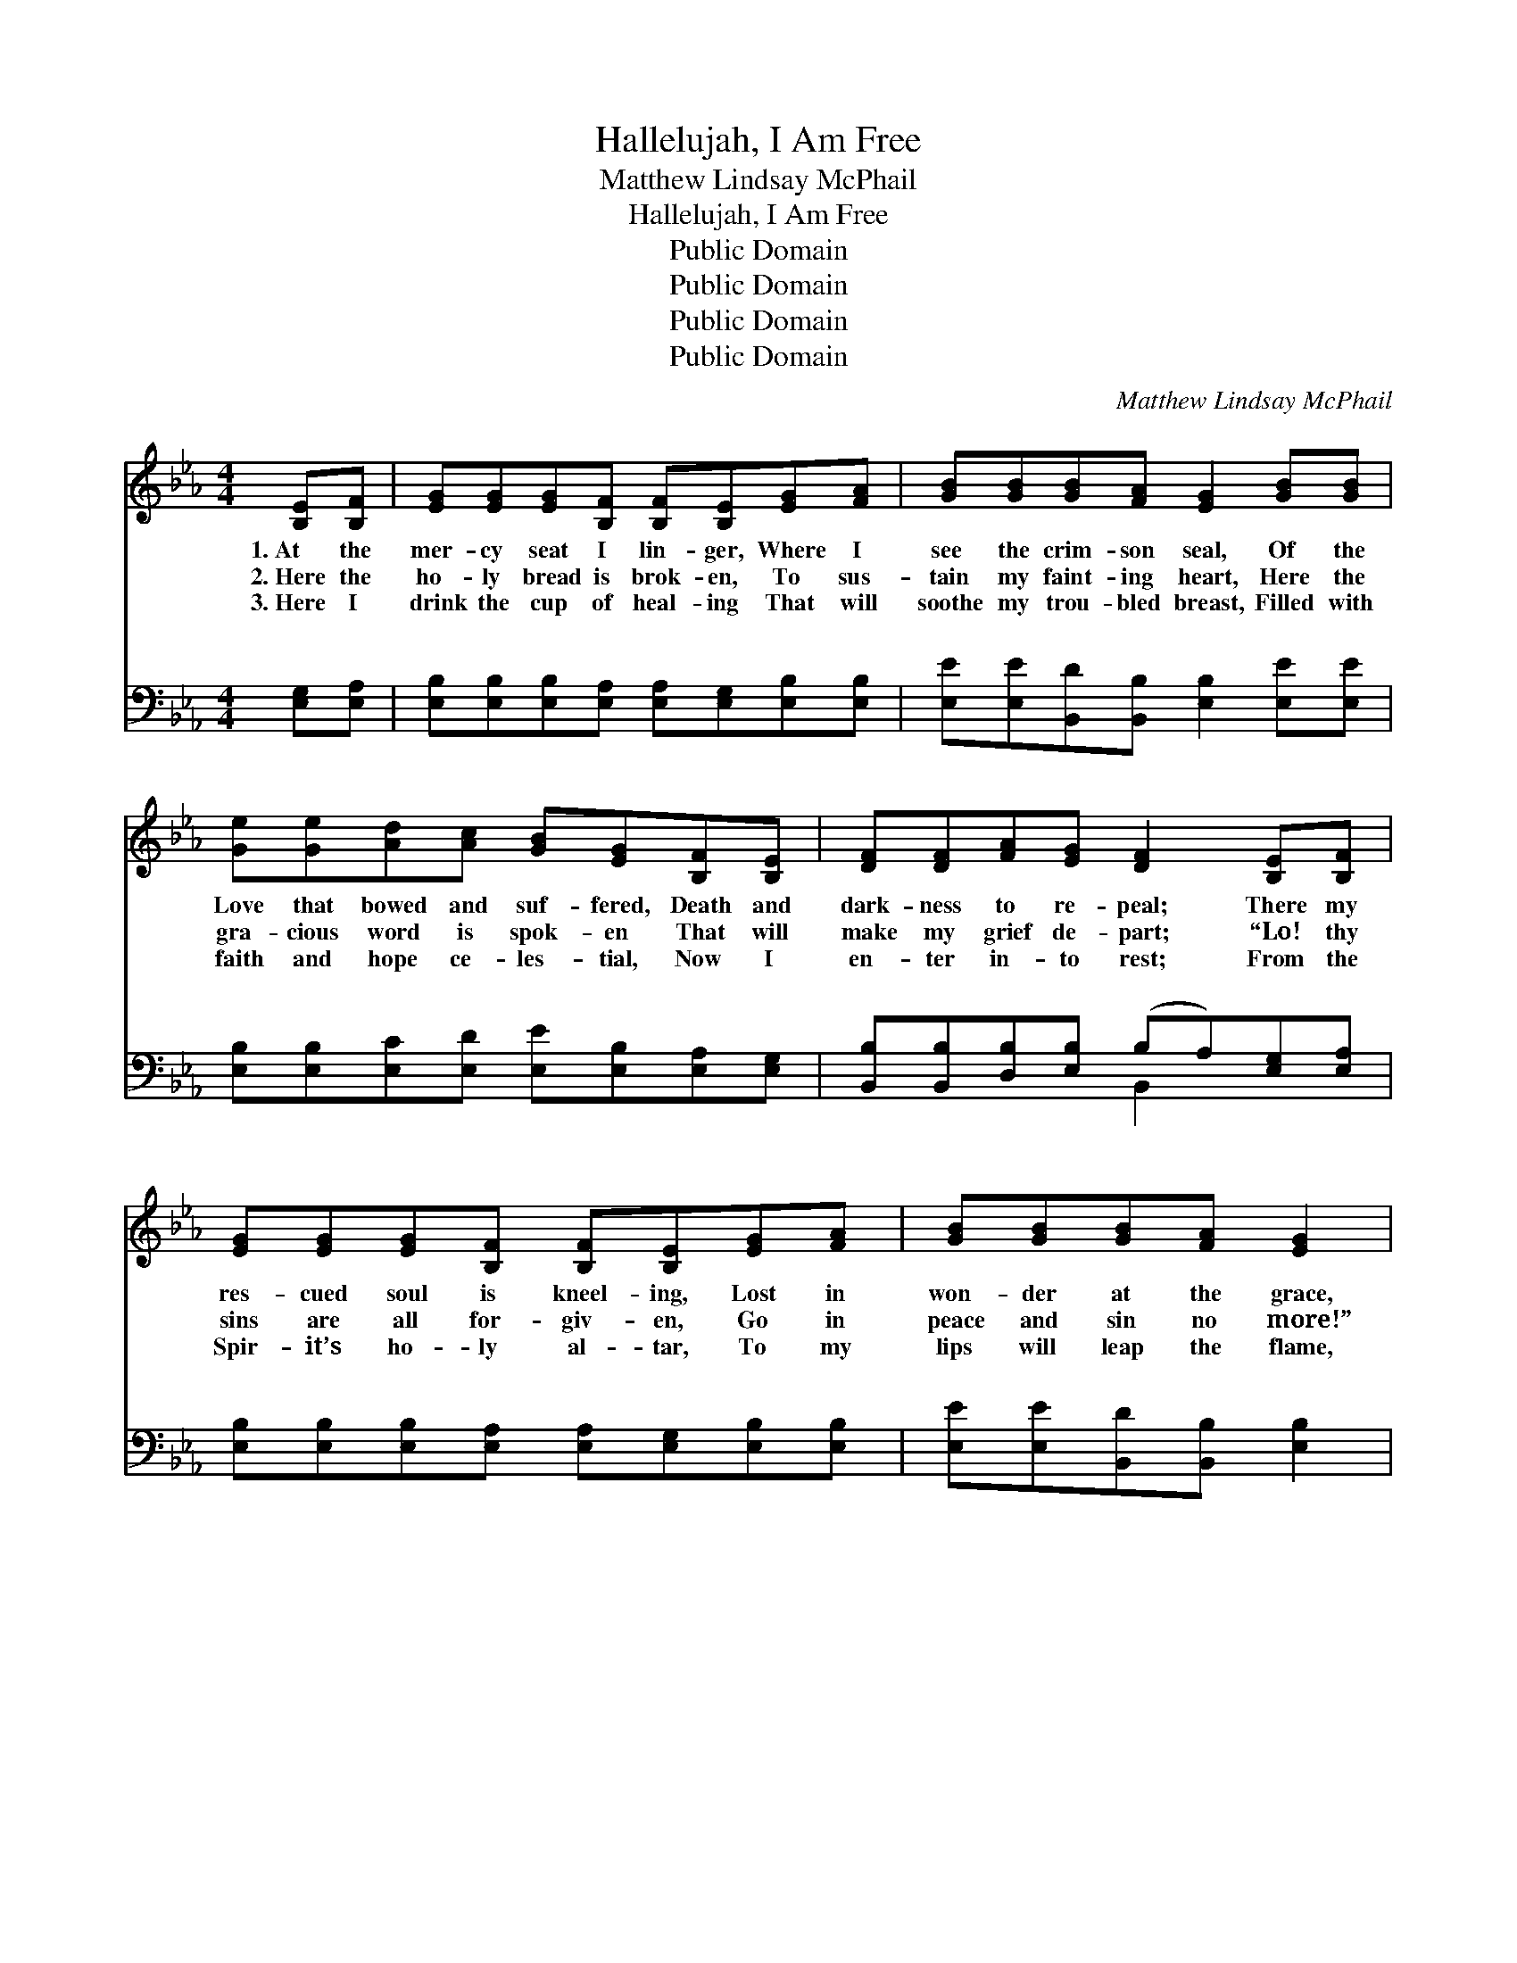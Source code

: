 X:1
T:Hallelujah, I Am Free
T:Matthew Lindsay McPhail
T:Hallelujah, I Am Free
T:Public Domain
T:Public Domain
T:Public Domain
T:Public Domain
C:Matthew Lindsay McPhail
Z:Public Domain
%%score ( 1 2 ) ( 3 4 )
L:1/8
M:4/4
K:Eb
V:1 treble 
V:2 treble 
V:3 bass 
V:4 bass 
V:1
 [B,E][B,F] | [EG][EG][EG][B,F] [B,F][B,E][EG][FA] | [GB][GB][GB][FA] [EG]2 [GB][GB] | %3
w: 1.~At the|mer- cy seat I lin- ger, Where I|see the crim- son seal, Of the|
w: 2.~Here the|ho- ly bread is brok- en, To sus-|tain my faint- ing heart, Here the|
w: 3.~Here I|drink the cup of heal- ing That will|soothe my trou- bled breast, Filled with|
 [Ge][Ge][Ad][Ac] [GB][EG][B,F][B,E] | [DF][DF][FA][EG] [DF]2 [B,E][B,F] | %5
w: Love that bowed and suf- fered, Death and|dark- ness to re- peal; There my|
w: gra- cious word is spok- en That will|make my grief de- part; “Lo! thy|
w: faith and hope ce- les- tial, Now I|en- ter in- to rest; From the|
 [EG][EG][EG][B,F] [B,F][B,E][EG][FA] | [GB][GB][GB][FA] [EG]2 | %7
w: res- cued soul is kneel- ing, Lost in|won- der at the grace,|
w: sins are all for- giv- en, Go in|peace and sin no more!”|
w: Spir- it’s ho- ly al- tar, To my|lips will leap the flame,|
 [GB][GB][Ge][Ge] [Ad][Ac][GB][Ge][GB][FA] | [EG][EG][DG][B,F] [B,E]2 x2 ||"^Refrain" [GB][Ge] x4 | %10
w: That re- moves the curse e- ter- nal, From a|lost and ru- ined race.|At the|
w: Sa- tan’s cru- el chain is riv- en, And my|slav- er- y is o’er.||
w: That in- spires the con- stant spread- ing Of my|great Re- deem- er’s fame.||
 [Ge]2 [Fd]2 [Fd]2 [Af]2 | [Af]2 [Ge]4 [GB][GB] | [Ac]2 [ce]2 [Bd]2 [Ac]2 | [GB]6 [GB][GB] | %14
w: mer- cy seat I|lin- ger, Lo! the|sprink- led blood I|see, Hal- le-|
w: ||||
w: ||||
 [Ac]2 [ce]2 [Bd]2 [Ac]2 | [GB]2 [Ge]4 [GB][FA] | [EG]2 [EG]2 [DG]2 [B,F]2 | (B,B,CC B,2) x2 |] %18
w: lu- jah, I am|ran- somed! Hal- le-|lu- jah, I am|free! * * * *|
w: ||||
w: ||||
 x6 |] %19
w: |
w: |
w: |
V:2
 x2 | x8 | x8 | x8 | x8 | x8 | x6 | x10 | x8 || x6 | x8 | x8 | x8 | x8 | x8 | x8 | x8 | E6 x2 |] %18
 x6 |] %19
V:3
 [E,G,][E,A,] | [E,B,][E,B,][E,B,][E,A,] [E,A,][E,G,][E,B,][E,B,] | %2
w: ~ ~|~ ~ ~ ~ ~ ~ ~ ~|
 [E,E][E,E][B,,D][B,,B,] [E,B,]2 [E,E][E,E] | [E,B,][E,B,][E,C][E,D] [E,E][E,B,][E,A,][E,G,] | %4
w: ~ ~ ~ ~ ~ ~ ~|~ ~ ~ ~ ~ ~ ~ ~|
 [B,,B,][B,,B,][D,B,][E,B,] (B,A,)[E,G,][E,A,] | %5
w: ~ ~ ~ ~ ~ * ~ ~|
 [E,B,][E,B,][E,B,][E,A,] [E,A,][E,G,][E,B,][E,B,] | [E,E][E,E][B,,D][B,,B,] [E,B,]2 | %7
w: ~ ~ ~ ~ ~ ~ ~ ~|~ ~ ~ ~ ~|
 [E,E][E,E] x8 | [E,B,][E,B,][E,C][E,D] [E,E][E,B,][G,E][A,C] || B,B,[B,,B,][B,,A,] [E,G,]2 | %10
w: ~ ~|~ ~ ~ ~ ~ ~ ~ ~|~ ~ ~ ~ At|
 [E,B,][G,B,] x6 | B,B,B,B, B,B,B,B, | [E,B,][E,B,][E,B,][E,B,] [E,B,][E,B,][E,E][E,E] | %13
w: cy seat|I lin- ger, At the mer- cy seat|I see! Lo! the sprink- led blood I|
 [A,E][A,E][A,E][A,E] [A,E]2 [A,E][A,E] | [E,E][E,E][E,E][E,E] [E,E]2 [E,E][E,E] | %15
w: see! Hal- le- lu- ja,h I am|ran- somed! Hal- le- lu- jah, I|
 [A,E][A,E][A,E][A,E] [A,E][A,E][A,E][A,E] | [E,E][E,E][E,B,][E,B,] [E,B,][E,B,][G,E][A,E] | %17
w: am ran- somed! Hal- le- lu- jah, I|am free! Hal- le- lu- jah, I am|
 B,B,B,B, B,2 [B,,A,][B,,A,] |] [E,G,][E,G,][E,A,][E,A,] [E,G,]2 |] %19
w: free! * * * * * *||
V:4
 x2 | x8 | x8 | x8 | x4 B,,2 x2 | x8 | x6 | x10 | x8 || B,B, x4 | x8 | B,B,B,B, B,B,B,B, | x8 | %13
w: ||||~|||||the mer-||I lin- ger, Lo! the sprink- led blood||
 x8 | x8 | x8 | x8 | B,B,B,B, B,2 x2 |] x6 |] %19
w: ||||||

